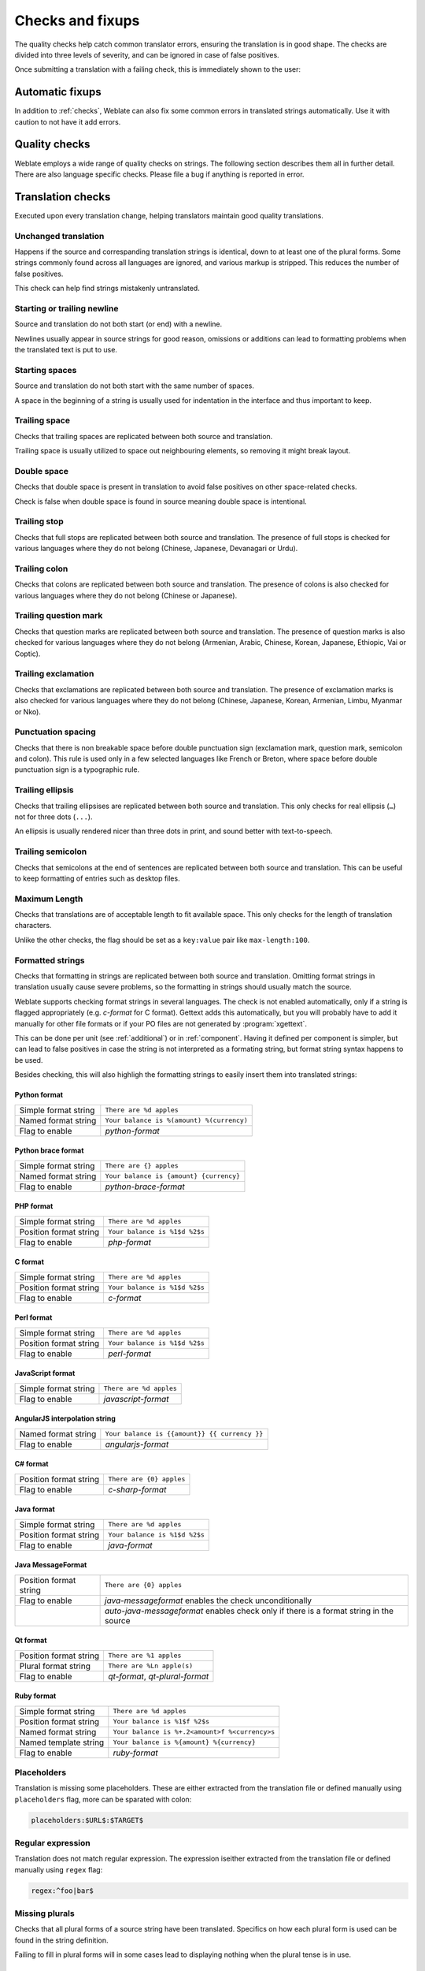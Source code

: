 Checks and fixups
=================

The quality checks help catch common translator errors, ensuring the
translation is in good shape. The checks are divided into three levels of severity,
and can be ignored in case of false positives.

Once submitting a translation with a failing check, this is immediately shown to
the user:

.. image:: /images/checks.png


.. _autofix:

Automatic fixups
----------------

In addition to :ref:`checks`, Weblate can also fix some common
errors in translated strings automatically. Use it with caution to not have
it add errors.

.. seealso::

   :setting:`AUTOFIX_LIST`

.. _checks:

Quality checks
--------------

Weblate employs a wide range of quality checks on strings. The following section
describes them all in further detail. There are also language specific checks.
Please file a bug if anything is reported in error.

.. seealso::

   :setting:`CHECK_LIST`, :ref:`custom-checks`

Translation checks
------------------

Executed upon every translation change, helping translators maintain
good quality translations.

.. _check-same:

Unchanged translation
~~~~~~~~~~~~~~~~~~~~~

Happens if the source and correspanding translation strings is identical, down to
at least one of the plural forms. Some strings commonly found across all
languages are ignored, and various markup is stripped. This reduces
the number of false positives.

This check can help find strings mistakenly untranslated.

.. _check-begin-newline:
.. _check-end-newline:

Starting or trailing newline
~~~~~~~~~~~~~~~~~~~~~~~~~~~~

Source and translation do not both start (or end) with a newline.

Newlines usually appear in source strings for good reason, omissions or additions
can lead to formatting problems when the translated text is put to use.

.. _check-begin-space:

Starting spaces
~~~~~~~~~~~~~~~

Source and translation do not both start with the same number of spaces.

A space in the beginning of a string is usually used for indentation in the interface and thus
important to keep.

.. _check-end-space:

Trailing space
~~~~~~~~~~~~~~

Checks that trailing spaces are replicated between both source and translation.

Trailing space is usually utilized to space out neighbouring elements, so
removing it might break layout.

.. _check-double-space:

Double space
~~~~~~~~~~~~~~

Checks that double space is present in translation to avoid false positives on other space-related checks.

Check is false when double space is found in source meaning double space is intentional.

.. _check-end-stop:

Trailing stop
~~~~~~~~~~~~~

Checks that full stops are replicated between both source and translation.
The presence of full stops is checked for various languages where they do not belong
(Chinese, Japanese, Devanagari or Urdu).

.. seealso::

   `Full stop on Wikipedia <https://en.wikipedia.org/wiki/Full_stop>`_

.. _check-end-colon:

Trailing colon
~~~~~~~~~~~~~~

Checks that colons are replicated between both source and translation. The
presence of colons is also checked for various languages where they do not
belong (Chinese or Japanese).

.. seealso::

   `Colon on Wikipedia <https://en.wikipedia.org/wiki/Colon_(punctuation)>`_

.. _check-end-question:

Trailing question mark
~~~~~~~~~~~~~~~~~~~~~~

Checks that question marks are replicated between both source and translation.
The presence of question marks is also checked for various languages where they
do not belong (Armenian, Arabic, Chinese, Korean, Japanese, Ethiopic, Vai or
Coptic).

.. seealso::

   `Question mark on Wikipedia <https://en.wikipedia.org/wiki/Question_mark>`_

.. _check-end-exclamation:

Trailing exclamation
~~~~~~~~~~~~~~~~~~~~

Checks that exclamations are replicated between both source and translation.
The presence of exclamation marks is also checked for various languages where
they do not belong (Chinese, Japanese, Korean, Armenian, Limbu, Myanmar or
Nko).

.. seealso::

   `Exclamation mark on Wikipedia <https://en.wikipedia.org/wiki/Exclamation_mark>`_

.. _check-punctuation-spacing:

Punctuation spacing
~~~~~~~~~~~~~~~~~~~

.. versionadded:: 3.9

Checks that there is non breakable space before double punctuation sign
(exclamation mark, question mark, semicolon and colon). This rule is used only
in a few selected languages like French or Breton, where space before double
punctuation sign is a typographic rule.

.. seealso::

   `French and English spacing on Wikipedia <https://en.wikipedia.org/wiki/History_of_sentence_spacing#French_and_English_spacing>`_

.. _check-end-ellipsis:

Trailing ellipsis
~~~~~~~~~~~~~~~~~

Checks that trailing ellipsises are replicated between both source and translation.
This only checks for real ellipsis (``…``) not for three dots (``...``).

An ellipsis is usually rendered nicer than three dots in print, and sound better with text-to-speech.

.. seealso::

   `Ellipsis on Wikipedia <https://en.wikipedia.org/wiki/Ellipsis>`_


.. _check-end-semicolon:

Trailing semicolon
~~~~~~~~~~~~~~~~~~

Checks that semicolons at the end of sentences are replicated between both source and translation.
This can be useful to keep formatting of entries such as desktop files.

.. seealso::

   `Semicolon on Wikipedia <https://en.wikipedia.org/wiki/Semicolon>`_

.. _check-max-length:

Maximum Length
~~~~~~~~~~~~~~

Checks that translations are of acceptable length to fit available space.
This only checks for the length of translation characters.

Unlike the other checks, the flag should be set as a ``key:value`` pair like
``max-length:100``.

.. _check-python-format:
.. _check-python-brace-format:
.. _check-php-format:
.. _check-c-format:
.. _check-perl-format:
.. _check-javascript-format:
.. _check-angularjs-format:
.. _check-c-sharp-format:
.. _check-java-format:
.. _check-java-messageformat:
.. _check-qt-format:
.. _check-qt-plural-format:
.. _check-ruby-format:

Formatted strings
~~~~~~~~~~~~~~~~~

Checks that formatting in strings are replicated between both source and translation.
Omitting format strings in translation usually cause severe problems, so the formatting in strings
should usually match the source.

Weblate supports checking format strings in several languages. The check is not
enabled automatically, only if a string is flagged appropriately (e.g.
`c-format` for C format). Gettext adds this automatically, but you will
probably have to add it manually for other file formats or if your PO files are
not generated by :program:`xgettext`.

This can be done per unit (see :ref:`additional`) or in :ref:`component`.
Having it defined per component is simpler, but can lead to false positives in
case the string is not interpreted as a formating string, but format string syntax
happens to be used.

Besides checking, this will also highligh the formatting strings to easily
insert them into translated strings:

.. image:: /images/format-highlight.png

Python format
*************

+----------------------+------------------------------------------------------------+
| Simple format string | ``There are %d apples``                                    |
+----------------------+------------------------------------------------------------+
| Named format string  | ``Your balance is %(amount) %(currency)``                  |
+----------------------+------------------------------------------------------------+
| Flag to enable       | `python-format`                                            |
+----------------------+------------------------------------------------------------+

.. seealso::

    :ref:`Python string formatting <python:old-string-formatting>`,
    `Python Format Strings <https://www.gnu.org/software/gettext/manual/html_node/python_002dformat.html>`_

Python brace format
*******************

+----------------------+------------------------------------------------------------+
| Simple format string | ``There are {} apples``                                    |
+----------------------+------------------------------------------------------------+
| Named format string  | ``Your balance is {amount} {currency}``                    |
+----------------------+------------------------------------------------------------+
| Flag to enable       | `python-brace-format`                                      |
+----------------------+------------------------------------------------------------+

.. seealso::

    :ref:`Python brace format <python:formatstrings>`,
    `Python Format Strings <https://www.gnu.org/software/gettext/manual/html_node/python_002dformat.html>`_

PHP format
**********

+------------------------+------------------------------------------------------------+
| Simple format string   | ``There are %d apples``                                    |
+------------------------+------------------------------------------------------------+
| Position format string | ``Your balance is %1$d %2$s``                              |
+------------------------+------------------------------------------------------------+
| Flag to enable         | `php-format`                                               |
+------------------------+------------------------------------------------------------+

.. seealso::

    `PHP sprintf documentation <https://secure.php.net/manual/en/function.sprintf.php>`_,
    `PHP Format Strings <https://www.gnu.org/software/gettext/manual/html_node/php_002dformat.html>`_

C format
********

+------------------------+------------------------------------------------------------+
| Simple format string   | ``There are %d apples``                                    |
+------------------------+------------------------------------------------------------+
| Position format string | ``Your balance is %1$d %2$s``                              |
+------------------------+------------------------------------------------------------+
| Flag to enable         | `c-format`                                                 |
+------------------------+------------------------------------------------------------+

.. seealso::

    `C format strings <https://www.gnu.org/software/gettext/manual/html_node/c_002dformat.html>`_,
    `C printf format <https://en.wikipedia.org/wiki/Printf_format_string>`_

Perl format
***********

+------------------------+------------------------------------------------------------+
| Simple format string   | ``There are %d apples``                                    |
+------------------------+------------------------------------------------------------+
| Position format string | ``Your balance is %1$d %2$s``                              |
+------------------------+------------------------------------------------------------+
| Flag to enable         | `perl-format`                                              |
+------------------------+------------------------------------------------------------+

.. seealso::

    `Perl sprintf <https://perldoc.perl.org/functions/sprintf.html>`_,
    `Perl Format Strings <https://www.gnu.org/software/gettext/manual/html_node/perl_002dformat.html>`_

JavaScript format
*****************

+------------------------+------------------------------------------------------------+
| Simple format string   | ``There are %d apples``                                    |
+------------------------+------------------------------------------------------------+
| Flag to enable         | `javascript-format`                                        |
+------------------------+------------------------------------------------------------+

.. seealso::

    `JavaScript formatting strings <https://www.gnu.org/software/gettext/manual/html_node/javascript_002dformat.html>`_

AngularJS interpolation string
******************************

+----------------------+------------------------------------------------------------+
| Named format string  | ``Your balance is {{amount}} {{ currency }}``              |
+----------------------+------------------------------------------------------------+
| Flag to enable       | `angularjs-format`                                         |
+----------------------+------------------------------------------------------------+

.. seealso::

    `AngularJS: API: $interpolate <https://docs.angularjs.org/api/ng/service/$interpolate>`_

C# format
*********

+------------------------+------------------------------------------------------------+
| Position format string | ``There are {0} apples``                                   |
+------------------------+------------------------------------------------------------+
| Flag to enable         | `c-sharp-format`                                           |
+------------------------+------------------------------------------------------------+

.. seealso::

    `C# String Format <https://docs.microsoft.com/en-us/dotnet/api/system.string.format?view=netframework-4.7.2>`_

Java format
***********

+------------------------+------------------------------------------------------------+
| Simple format string   | ``There are %d apples``                                    |
+------------------------+------------------------------------------------------------+
| Position format string | ``Your balance is %1$d %2$s``                              |
+------------------------+------------------------------------------------------------+
| Flag to enable         | `java-format`                                              |
+------------------------+------------------------------------------------------------+

.. seealso::

    `Java Format Strings <https://docs.oracle.com/javase/7/docs/api/java/util/Formatter.html>`_

Java MessageFormat
******************

+------------------------+------------------------------------------------------------+
| Position format string | ``There are {0} apples``                                   |
+------------------------+------------------------------------------------------------+
| Flag to enable         | `java-messageformat` enables the check unconditionally     |
+------------------------+------------------------------------------------------------+
|                        | `auto-java-messageformat` enables check only if there is a |
|                        | format string in the source                                |
+------------------------+------------------------------------------------------------+

.. seealso::

   `Java MessageFormat <https://docs.oracle.com/javase/7/docs/api/java/text/MessageFormat.html>`_

Qt format
*********

+------------------------+------------------------------------------------------------+
| Position format string | ``There are %1 apples``                                    |
+------------------------+------------------------------------------------------------+
| Plural format string   | ``There are %Ln apple(s)``                                 |
+------------------------+------------------------------------------------------------+
| Flag to enable         | `qt-format`, `qt-plural-format`                            |
+------------------------+------------------------------------------------------------+

.. seealso::

    `Qt QString::arg() <https://doc.qt.io/qt-5/qstring.html#arg>`_,
    `Qt i18n guide <https://doc.qt.io/qt-5/i18n-source-translation.html#handling-plurals>`_

Ruby format
***********

+------------------------+------------------------------------------------------------+
| Simple format string   | ``There are %d apples``                                    |
+------------------------+------------------------------------------------------------+
| Position format string | ``Your balance is %1$f %2$s``                              |
+------------------------+------------------------------------------------------------+
| Named format string    | ``Your balance is %+.2<amount>f %<currency>s``             |
+------------------------+------------------------------------------------------------+
| Named template string  | ``Your balance is %{amount} %{currency}``                  |
+------------------------+------------------------------------------------------------+
| Flag to enable         | `ruby-format`                                              |
+------------------------+------------------------------------------------------------+

.. seealso::

    `Ruby Kernel#sprintf <https://ruby-doc.org/core/Kernel.html#method-i-sprintf>`_

.. _check-placeholders:

Placeholders
~~~~~~~~~~~~

.. versionadded:: 3.9

Translation is missing some placeholders. These are either extracted from the
translation file or defined manually using ``placeholders`` flag, more can be
sparated with colon:

.. code-block:: text

   placeholders:$URL$:$TARGET$

.. _check-regex:

Regular expression
~~~~~~~~~~~~~~~~~~

.. versionadded:: 3.9
   
Translation does not match regular expression. The expression iseither extracted from the
translation file or defined manually using ``regex`` flag:

.. code-block:: text

   regex:^foo|bar$


.. _check-plurals:

Missing plurals
~~~~~~~~~~~~~~~

Checks that all plural forms of a source string have been translated.
Specifics on how each plural form is used can be found in the string definition.

Failing to fill in plural forms will in some cases lead to displaying nothing when
the plural tense is in use.

.. _check-same-plurals:

Same plurals
~~~~~~~~~~~~

Check that fails if some plural forms duplicated in the translation.
In most languages they have to be different.

.. _check-inconsistent:

Inconsistent
~~~~~~~~~~~~

Weblate checks translations of the same string across all translation within a
project to help you keep consistent translations.

The check fails on differing translations of one string within a project. This can also lead to
inconsistencies in displayed checks. You can find other translations of this
string on the :guilabel:`Other occurences` tab.

.. _check-translated:

Has been translated
~~~~~~~~~~~~~~~~~~~

Means a string has been translated already. This can happen when the
translations have been reverted in VCS or lost otherwise.

.. _check-escaped-newline:

Mismatched \\n
~~~~~~~~~~~~~~

Usually escaped newlines are important for formatting program output.
Check fails if the number of ``\\n`` literals in translation do not match the source.

.. _check-bbcode:

BBcode markup
~~~~~~~~~~~~~

BBCode represents simple markup, like for example highlighting important parts of a
message in bold font, or italics.

This check ensures they are also found in translation.

.. note::

    The method for detecting BBcode is currently quite simple so this check
    might produce false positives.

.. _check-zero-width-space:

Zero-width space
~~~~~~~~~~~~~~~~

Zero-width space (<U+200B>) character are used to truncate messages within words.

As they are usually inserted by mistake, this check is triggered once they are present
in translation. Some programs might have problems when this character is used.

.. seealso::

    `Zero width space on Wikipedia <https://en.wikipedia.org/wiki/Zero-width_space>`_


.. _check-xml-invalid:

XML syntax
~~~~~~~~~~

.. versionadded:: 2.8

The XML markup is not valid.

.. _check-xml-tags:

XML markup
~~~~~~~~~~

This usually means the resulting output will look different. In most cases this is
not desired result from changing the translation, but occasionally it is.

Checks that XML tags are replicated between both source and translation.


.. _check-safe-html:

Unsafe HTML
~~~~~~~~~~~

.. versionadded:: 3.9

The translation uses unsafe HTML markup. This check has to be enabled using
``safe-html`` flag (see :ref:`custom-checks`). There is also accompanied
autofixer which can automatically sanitize the markup.

.. seealso::

   The HTML check is performed by the `Bleach <https://bleach.readthedocs.io/>`_
   library developed by Mozilla.


.. _check-md-reflink:

Markdown references
~~~~~~~~~~~~~~~~~~~

.. versionadded:: 3.5

Markdown link references do not match source.

.. seealso::

   `Markdown links`_

.. _check-md-link:

Markdown links
~~~~~~~~~~~~~~

.. versionadded:: 3.5

Markdown links do not match source.

.. seealso::

   `Markdown links`_


.. _check-md-syntax:

Markdown syntax
~~~~~~~~~~~~~~~

.. versionadded:: 3.5

Markdown syntax does not match source

.. seealso::

   `Markdown span elements`_

.. _Markdown links: https://daringfireball.net/projects/markdown/syntax#link
.. _Markdown span elements: https://daringfireball.net/projects/markdown/syntax#span


.. _check-kashida:

Kashida letter used
~~~~~~~~~~~~~~~~~~~

.. versionadded:: 3.5

The decorative Kashida letters should not be used in translation. These are
also known as Tatweel.

.. seealso::

   `Kashida on Wikipedia <https://en.wikipedia.org/wiki/Kashida>`_

.. _check-url:

URL
~~~

.. versionadded:: 3.5

The translation does not contain an URL. This is triggered only in case the
unit is marked as containing URL. In that case the translation has to be a
valid URL.

.. _check-max-size:

Maximum size of translation
~~~~~~~~~~~~~~~~~~~~~~~~~~~

.. versionadded:: 3.7

Translation rendered text should not exceed given size. It renders the text
with line wrapping and checks if it fits into given boundaries.

This check needs one or two parameters - maximal width and maximal number of
lines. In case the number of lines is not provided, one line text is
considered.

You can also configured used font by ``font-*`` directives (see
:ref:`custom-checks`), for example following translation flags say that the
text rendered with ubuntu font size 22 should fit into two lines and 500
pixels:

.. code-block:: text

   max-size:500:2, font-family:ubuntu, font-size:22

.. hint::

   You might want to set ``font-*`` directives in :ref:`component` to have same
   font configured for all strings within a component. You can override those
   values per string in case you need to customize it per string.

.. seealso::

   :ref:`fonts`, :ref:`custom-checks`

Source checks
-------------

Source checks can help developers improve the quality of source strings.

.. _check-optional-plural:

Unpluralised
~~~~~~~~~~~~

The string is used as a plural, but does not use plural forms. In case your
translation system supports this, you should use the plural aware variant of
it.

For example with Gettext in Python it could be:

.. code-block:: python

    from gettext import ngettext

    print ngettext('Selected %d file', 'Selected %d files', files) % files

.. _check-ellipsis:

Ellipsis
~~~~~~~~

This fails when the string uses three dots (``...``) when it should use an ellipsis character (``…``).

Using the Unicode character is in most cases the better approach and looks better
rendered, and may sound better with text-to-speech.

.. seealso::

   `Ellipsis on Wikipedia <https://en.wikipedia.org/wiki/Ellipsis>`_

.. _check-multiple-failures:

Multiple failing checks
~~~~~~~~~~~~~~~~~~~~~~~

Numerous translations of this string have failing quality checks. This is
usually an indication that something could be done to improving the source
string.

This check failing can quite often be caused by a missing full stop at the end of
a sentence, or similar minor issues which translators tend to fix in
translation, while it would be better to fix it in the source string.
